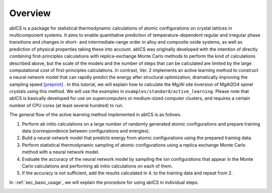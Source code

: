 .. pyMC documentation master file, created by
   sphinx-quickstart on Wed Jul 31 13:13:22 2019.
   You can adapt this file completely to your liking, but it should at least
   contain the root `toctree` directive.

Overview
------------------------------------------
abICS is a package for statistical thermodynamic calculations of atomic configurations on crystal lattices in multicomponent systems. It aims to enable quantitative prediction of temperature-dependent regular and irregular phase transitions and changes in short- and intermediate-range order in alloy and composite oxide systems, as well as prediction of physical properties taking these into account. abICS was originally developed with the intention of directly combining first-principles calculations with replica-exchange Monte Carlo methods to perform the kind of calculations described above, but the scale of the models and the number of steps that can be calculated are limited by the large computational cost of first-principles calculations. In contrast, Ver. 2 implements an active learning method to construct a neural network model that can rapidly predict the energy after structural optimization, dramatically improving the sampling speed `[preprint] <https://arxiv.org/abs/2008.02572>`_ . In this tutorial, we will explain how to calculate the Mg/Al site inversion of MgAl2O4 spinel crystals using this method. We will use the examples in ``examples/standard/active_learning``. Please note that abICS is basically developed for use on supercomputers or medium-sized computer clusters, and requires a certain number of CPU cores (at least several hundred) to run.

The general flow of the active learning method implemented in abICS is as follows.

1. Perform ab initio calculations on a large number of randomly generated atomic configurations and prepare training data (correspondence between configurations and energies).
2. Build a neural network model that predicts energy from atomic configurations using the prepared training data.
3. Perform statistical thermodynamic sampling of atomic configurations using a replica exchange Monte Carlo method with a neural network model.
4. Evaluate the accuracy of the neural network model by sampling the ion configurations that appear in the Monte Carlo calculations and performing ab initio calculations on each of them.
5. If the accuracy is not sufficient, add the results calculated in 4. to the training data and repeat from 2.

In ::ref:`sec_basic_usage`, we will explain the procedure for using abICS in individual steps.


.. image:: ../../../image/schmatic_AR.png
   :width: 800px
   :align: center



